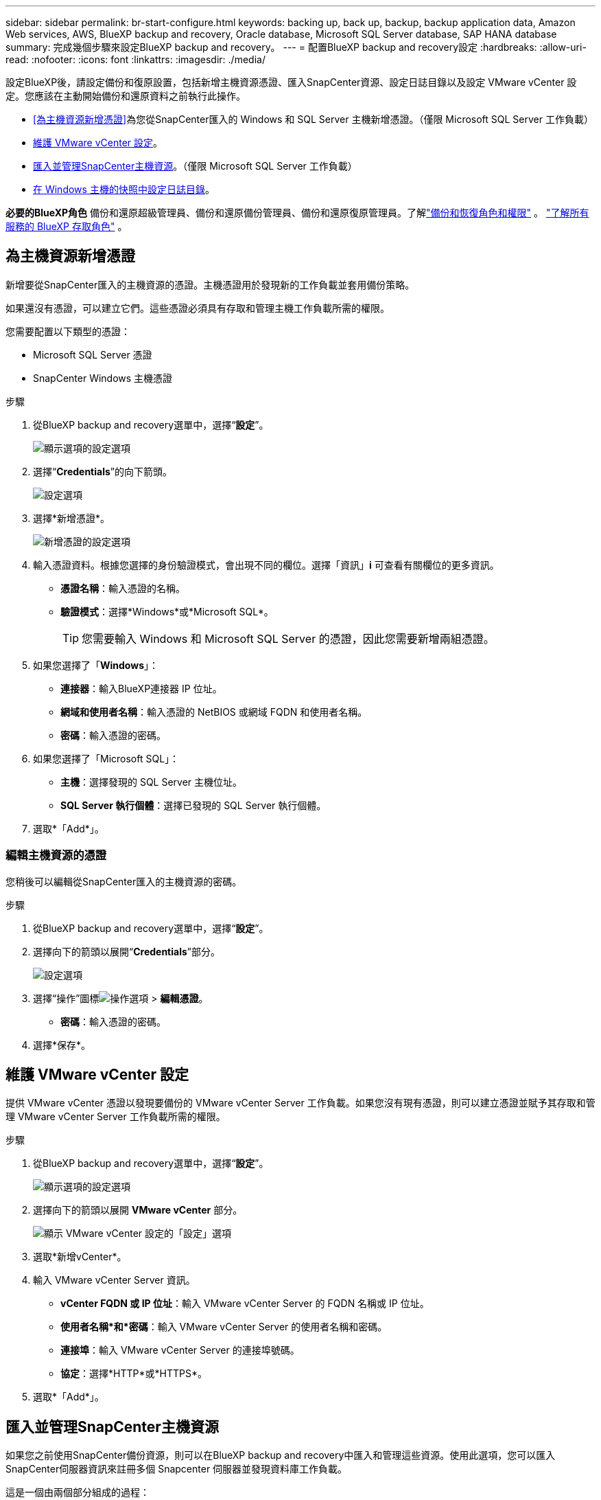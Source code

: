 ---
sidebar: sidebar 
permalink: br-start-configure.html 
keywords: backing up, back up, backup, backup application data, Amazon Web services, AWS, BlueXP backup and recovery, Oracle database, Microsoft SQL Server database, SAP HANA database 
summary: 完成幾個步驟來設定BlueXP backup and recovery。 
---
= 配置BlueXP backup and recovery設定
:hardbreaks:
:allow-uri-read: 
:nofooter: 
:icons: font
:linkattrs: 
:imagesdir: ./media/


[role="lead"]
設定BlueXP後，請設定備份和復原設置，包括新增主機資源憑證、匯入SnapCenter資源、設定日誌目錄以及設定 VMware vCenter 設定。您應該在主動開始備份和還原資料之前執行此操作。

* <<為主機資源新增憑證>>為您從SnapCenter匯入的 Windows 和 SQL Server 主機新增憑證。（僅限 Microsoft SQL Server 工作負載）
* <<維護 VMware vCenter 設定>>。
* <<匯入並管理SnapCenter主機資源>>。（僅限 Microsoft SQL Server 工作負載）
* <<在 Windows 主機的快照中設定日誌目錄>>。


*必要的BlueXP角色* 備份和還原超級管理員、備份和還原備份管理員、備份和還原復原管理員。了解link:reference-roles.html["備份和恢復角色和權限"] 。  https://docs.netapp.com/us-en/bluexp-setup-admin/reference-iam-predefined-roles.html["了解所有服務的 BlueXP 存取角色"^] 。



== 為主機資源新增憑證

新增要從SnapCenter匯入的主機資源的憑證。主機憑證用於發現新的工作負載並套用備份策略。

如果還沒有憑證，可以建立它們。這些憑證必須具有存取和管理主機工作負載所需的權限。

您需要配置以下類型的憑證：

* Microsoft SQL Server 憑證
* SnapCenter Windows 主機憑證


.步驟
. 從BlueXP backup and recovery選單中，選擇“*設定*”。
+
image:../media/screen-br-settings-all.png["顯示選項的設定選項"]

. 選擇“*Credentials*”的向下箭頭。
+
image:../media/screen-br-settings-credentials.png["設定選項"]

. 選擇*新增憑證*。
+
image:../media/screen-br-settings-credentials-add.png["新增憑證的設定選項"]

. 輸入憑證資料。根據您選擇的身份驗證模式，會出現不同的欄位。選擇「資訊」*i* 可查看有關欄位的更多資訊。
+
** *憑證名稱*：輸入憑證的名稱。
** *驗證模式*：選擇*Windows*或*Microsoft SQL*。
+

TIP: 您需要輸入 Windows 和 Microsoft SQL Server 的憑證，因此您需要新增兩組憑證。



. 如果您選擇了「*Windows*」：
+
** *連接器*：輸入BlueXP連接器 IP 位址。
** *網域和使用者名稱*：輸入憑證的 NetBIOS 或網域 FQDN 和使用者名稱。
** *密碼*：輸入憑證的密碼。


. 如果您選擇了「Microsoft SQL」：
+
** *主機*：選擇發現的 SQL Server 主機位址。
** *SQL Server 執行個體*：選擇已發現的 SQL Server 執行個體。


. 選取*「Add*」。




=== 編輯主機資源的憑證

您稍後可以編輯從SnapCenter匯入的主機資源的密碼。

.步驟
. 從BlueXP backup and recovery選單中，選擇“*設定*”。
. 選擇向下的箭頭以展開“*Credentials*”部分。
+
image:../media/screen-br-settings-credentials-edit.png["設定選項"]

. 選擇“操作”圖標image:../media/icon-action.png["操作選項"] > *編輯憑證*。
+
** *密碼*：輸入憑證的密碼。


. 選擇*保存*。




== 維護 VMware vCenter 設定

提供 VMware vCenter 憑證以發現要備份的 VMware vCenter Server 工作負載。如果您沒有現有憑證，則可以建立憑證並賦予其存取和管理 VMware vCenter Server 工作負載所需的權限。

.步驟
. 從BlueXP backup and recovery選單中，選擇“*設定*”。
+
image:../media/screen-br-settings-all.png["顯示選項的設定選項"]

. 選擇向下的箭頭以展開 *VMware vCenter* 部分。
+
image:../media/screen-br-settings-vmware-open.png["顯示 VMware vCenter 設定的「設定」選項"]

. 選取*新增vCenter*。
. 輸入 VMware vCenter Server 資訊。
+
** *vCenter FQDN 或 IP 位址*：輸入 VMware vCenter Server 的 FQDN 名稱或 IP 位址。
** *使用者名稱*和*密碼*：輸入 VMware vCenter Server 的使用者名稱和密碼。
** *連接埠*：輸入 VMware vCenter Server 的連接埠號碼。
** *協定*：選擇*HTTP*或*HTTPS*。


. 選取*「Add*」。




== 匯入並管理SnapCenter主機資源

如果您之前使用SnapCenter備份資源，則可以在BlueXP backup and recovery中匯入和管理這些資源。使用此選項，您可以匯入SnapCenter伺服器資訊來註冊多個 Snapcenter 伺服器並發現資料庫工作負載。

這是一個由兩個部分組成的過程：

* 匯入SnapCenter Server 應用程式和主機資源
* 管理選定的SnapCenter主機資源




=== 匯入SnapCenter Server 應用程式和主機資源

第一步是從SnapCenter匯入主機資源，並在BlueXP backup and recovery清單頁面中顯示這些資源。此時，這些資源尚未由BlueXP backup and recovery管理。


TIP: 匯入SnapCenter主機資源後， BlueXP backup and recovery不會接管保護管理。為此，您必須在BlueXP backup and recovery中明確選擇管理這些資源。

.步驟
. 從BlueXP backup and recovery選單中，選擇“*設定*”。
+
image:../media/screen-br-settings-all.png["顯示選項的設定選項"]

. 選擇向下箭頭以展開「從SnapCenter匯入」部分。
+
image:../media/screen-br-settings-import-snapcenter.png["用於匯入SnapCenter伺服器資源的設定選項"]

. 選擇*從SnapCenter匯入*以匯入SnapCenter資源。
+
image:../media/screen-br-settings-import-snapcenter-details.png["用於匯入SnapCenter伺服器資源的設定選項"]

. 輸入* SnapCenter應用程式憑證*：
+
.. * SnapCenter FQDN 或 IP 位址*：輸入SnapCenter應用程式本身的 FQDN 或 IP 位址。
.. *連接埠*：輸入SnapCenter伺服器的連接埠號碼。
.. *使用者名稱*和*密碼*：輸入SnapCenter伺服器的使用者名稱和密碼。
.. *連接器*：選擇SnapCenter的BlueXP連接器。


. 輸入* SnapCenter伺服器主機憑證*：
+
.. *現有憑證*：如果選擇此選項，您可以使用已新增的現有憑證。請輸入憑證名稱。
.. *新增憑證*：如果您沒有現有的SnapCenter主機憑證，則可以新增憑證。輸入憑證名稱、驗證模式、使用者名稱和密碼。


. 選擇“*導入*”來驗證您的條目並註冊SnapCenter伺服器。
+

NOTE: 如果SnapCenter伺服器已註冊，您可以更新現有的註冊詳細資訊。



.結果
清單頁面顯示匯入的SnapCenter資源。

image:../media/screen-br-inventory-manage-option.png["顯示匯入的SnapCenter資源和管理選項的庫存頁面"]



=== 管理SnapCenter主機資源

匯入SnapCenter資源後，請在BlueXP backup and recovery中管理這些主機資源。選擇管理這些匯入的資源後， BlueXP backup and recovery可以備份和還原您從SnapCenter匯入的資源。您不再需要在SnapCenter伺服器中管理這些資源。

.步驟
. 匯入SnapCenter資源後，在出現的「清單」頁面上，選擇您匯入的、希望從現在開始由BlueXP backup and recovery管理的SnapCenter資源。
. 選擇“操作”圖標image:../media/icon-action.png["操作選項"] > *管理* 管理資源。
+
image:../media/screen-br-inventory-manage-host.png["顯示匯入的SnapCenter資源和管理選項的庫存頁面"]

. 選擇*在BlueXP中管理*。
+
清單頁面在主機名稱下顯示 *Managed*，表示所選主機資源現在由BlueXP backup and recovery管理。





=== 編輯匯入的SnapCenter資源

您稍後可以重新匯入SnapCenter資源或編輯匯入的SnapCenter資源以更新註冊詳細資訊。

您只能變更SnapCenter伺服器的連接埠和密碼詳細資料。

.步驟
. 從BlueXP backup and recovery選單中，選擇“*設定*”。
. 選擇“從SnapCenter匯入”的向下箭頭。
+
從SnapCenter匯入頁面顯示所有先前的匯入。

+
image:../media/screen-br-settings-import-snapcenter-edit.png["用於匯入SnapCenter Server 資源的設定選項，顯示先前匯入的資源"]

. 選擇“操作”圖標image:../media/icon-action.png["操作選項"] > *編輯*以更新資源。
. 根據需要更新SnapCenter密碼和連接埠詳細資訊。
. 選取 * 匯入 * 。




== 在 Windows 主機的快照中設定日誌目錄

在為 Windows 主機建立原則之前，您應該在 Windows 主機的快照中設定日誌目錄。日誌目錄用於儲存備份過程中產生的日誌。

.步驟
. 從BlueXP backup and recovery選單中，選擇 *Inventory*。
+
image:../media/screen-br-inventory-viewdetails-option.png["顯示工作負載和查看詳細資訊選項的庫存頁面"]

. 在清單頁面中，選擇一個工作負載，然後選擇操作圖標image:../media/icon-action.png["操作選項"] > *查看詳情*顯示工作量詳情。
. 從顯示 Microsoft SQL Server 的庫存詳細資料頁面中，選擇「主機」標籤。
+
image:../media/screen-br-inventory-hosts-actionmenu.png["清單詳細資料頁面顯示「Microsoft SQL Server 主機」標籤和「操作」選單"]

. 在清單詳細資料頁面中，選擇一個主機並選擇操作圖標image:../media/icon-action.png["操作選項"] > *配置日誌目錄*。
+
image:../media/screen-br-inventory-configure-log.png["配置日誌螢幕"]

. 瀏覽或輸入日誌目錄的路徑。
. 選擇*保存*。

